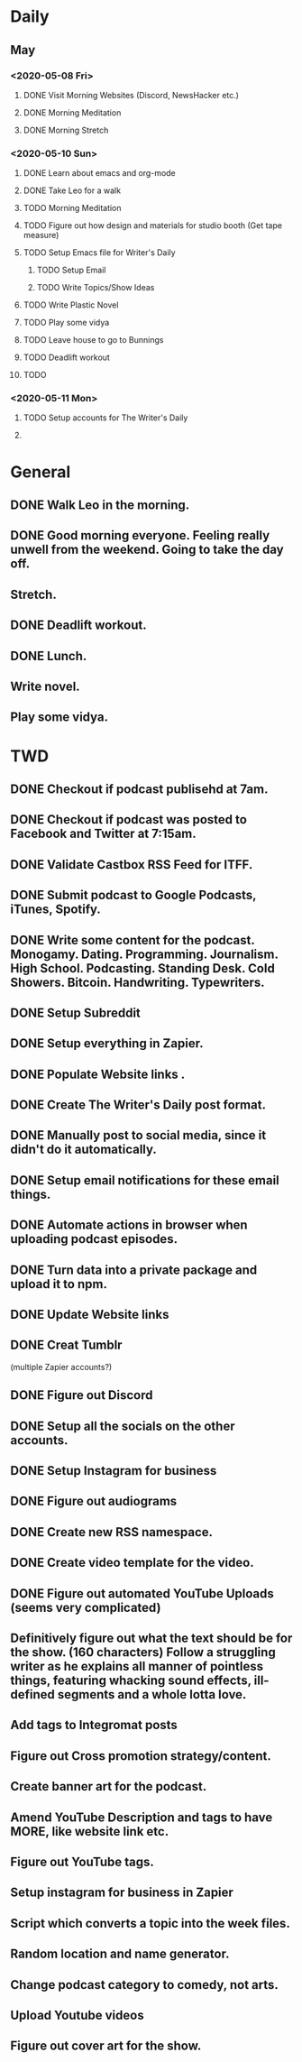 * Daily

** May
*** <2020-05-08 Fri>
**** DONE Visit Morning Websites (Discord, NewsHacker etc.)
     CLOSED: [2020-05-08 Fri 05:52]
**** DONE Morning Meditation
     CLOSED: [2020-05-08 Fri 06:10]
**** DONE Morning Stretch
     CLOSED: [2020-05-08 Fri 07:33]
*** <2020-05-10 Sun>
**** DONE Learn about emacs and org-mode
     CLOSED: [2020-05-10 Sun 07:03]
**** DONE Take Leo for a walk
     CLOSED: [2020-05-10 Sun 07:03]
**** TODO Morning Meditation
**** TODO Figure out how design and materials for studio booth (Get tape measure)
**** TODO Setup Emacs file for Writer's Daily
***** TODO Setup Email
***** TODO Write Topics/Show Ideas
**** TODO Write Plastic Novel
**** TODO Play some vidya
**** TODO Leave house to go to Bunnings
**** TODO Deadlift workout
**** TODO
*** <2020-05-11 Mon>
**** TODO Setup accounts for The Writer's Daily 
**** 


* General
** DONE Walk Leo in the morning.
   CLOSED: [2020-05-25 Mon 06:30]
** DONE Good morning everyone. Feeling really unwell from the weekend. Going to take the day off.
   CLOSED: [2020-05-25 Mon 10:36]
** Stretch.
** DONE Deadlift workout.
   CLOSED: [2020-05-25 Mon 14:21]
** DONE Lunch.
   CLOSED: [2020-05-25 Mon 14:54]
** Write novel.
** Play some vidya.


* TWD
** DONE Checkout if podcast publisehd at 7am.
   CLOSED: [2020-05-25 Mon 10:37]
** DONE Checkout if podcast was posted to Facebook and Twitter at 7:15am.
   CLOSED: [2020-05-25 Mon 10:37]
** DONE Validate Castbox RSS Feed for ITFF.
   CLOSED: [2020-05-25 Mon 10:47]
** DONE Submit podcast to Google Podcasts, iTunes, Spotify.
   CLOSED: [2020-05-25 Mon 10:47]
** DONE Write some content for the podcast. Monogamy. Dating. Programming. Journalism. High School. Podcasting. Standing Desk. Cold Showers. Bitcoin. Handwriting. Typewriters.
   CLOSED: [2020-05-29 Fri 15:23]
** DONE Setup Subreddit
   CLOSED: [2020-05-25 Mon 10:54]

** DONE Setup everything in Zapier.
   CLOSED: [2020-05-25 Mon 17:12]
** DONE Populate Website links .
   CLOSED: [2020-05-25 Mon 14:54]
** DONE Create The Writer's Daily post format. 
   CLOSED: [2020-05-25 Mon 12:04]
** DONE Manually post to social media, since it didn't do it automatically.
   CLOSED: [2020-05-25 Mon 17:13]
** DONE Setup email notifications for these email things. 
   CLOSED: [2020-05-25 Mon 18:09]
** DONE Automate actions in browser when uploading podcast episodes.
   CLOSED: [2020-05-25 Mon 19:22]
** DONE Turn data into a private package and upload it to npm.
   CLOSED: [2020-05-28 Thu 15:37]
** DONE Update Website links
   CLOSED: [2020-05-28 Thu 15:37]
** DONE Creat Tumblr
   CLOSED: [2020-05-25 Mon 18:09]






 (multiple Zapier accounts?)
** DONE Figure out Discord 
   CLOSED: [2020-05-25 Mon 19:20]
** DONE Setup all the socials on the other accounts. 
   CLOSED: [2020-05-28 Thu 15:36]
** DONE Setup Instagram for business 
   CLOSED: [2020-05-28 Thu 15:36]
** DONE Figure out audiograms
   CLOSED: [2020-05-28 Thu 15:36]
** DONE Create new RSS namespace. 
   CLOSED: [2020-05-29 Fri 16:50]

** DONE Create video template for the video.
   CLOSED: [2020-05-28 Thu 15:37]
** DONE Figure out automated YouTube Uploads (seems very complicated)
   CLOSED: [2020-05-28 Thu 15:37]
** Definitively figure out what the text should be for the show. (160 characters) Follow a struggling writer as he explains all manner of pointless things, featuring whacking sound effects, ill-defined segments and a whole lotta love.   
** Add tags to Integromat posts
** Figure out Cross promotion strategy/content.
** Create banner art for the podcast. 
** Amend YouTube Description and tags to have MORE, like website link etc. 
** Figure out YouTube tags. 
** Setup instagram for business in Zapier
** Script which converts a topic into the week files.
** Random location and name generator.
** Change podcast category to comedy, not arts.
** Upload Youtube videos
** Figure out cover art for the show. 




